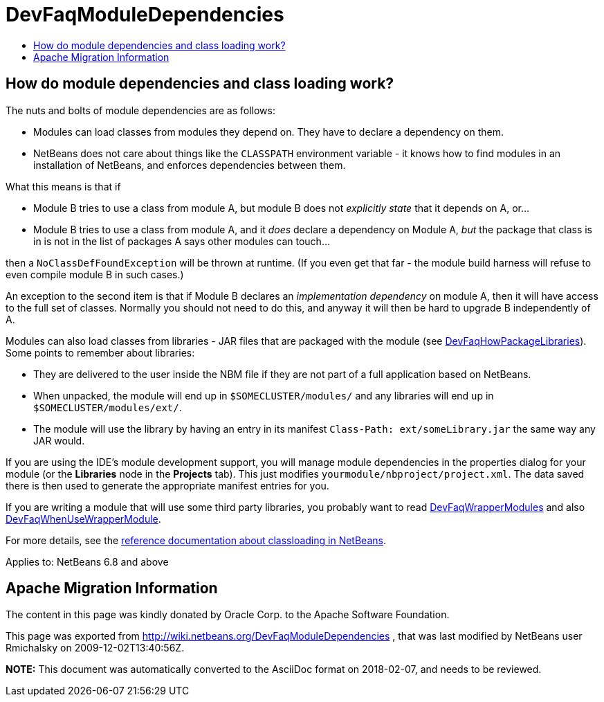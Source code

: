 // 
//     Licensed to the Apache Software Foundation (ASF) under one
//     or more contributor license agreements.  See the NOTICE file
//     distributed with this work for additional information
//     regarding copyright ownership.  The ASF licenses this file
//     to you under the Apache License, Version 2.0 (the
//     "License"); you may not use this file except in compliance
//     with the License.  You may obtain a copy of the License at
// 
//       http://www.apache.org/licenses/LICENSE-2.0
// 
//     Unless required by applicable law or agreed to in writing,
//     software distributed under the License is distributed on an
//     "AS IS" BASIS, WITHOUT WARRANTIES OR CONDITIONS OF ANY
//     KIND, either express or implied.  See the License for the
//     specific language governing permissions and limitations
//     under the License.
//

= DevFaqModuleDependencies
:jbake-type: wiki
:jbake-tags: wiki, devfaq, needsreview
:markup-in-source: verbatim,quotes,macros
:jbake-status: published
:keywords: Apache NetBeans wiki DevFaqModuleDependencies
:description: Apache NetBeans wiki DevFaqModuleDependencies
:toc: left
:toc-title:
:syntax: true

== How do module dependencies and class loading work?

The nuts and bolts of module dependencies are as follows:

* Modules can load classes from modules they depend on.   They have to declare a dependency on them.
* NetBeans does not care about things like the `CLASSPATH` environment variable - it knows how to find modules in an installation of NetBeans, and enforces dependencies between them.

What this means is that if

* Module B tries to use a class from module A, but module B does not _explicitly state_ that it depends on A, or...
* Module B tries to use a class from module A, and it _does_ declare a dependency on Module A, _but_ the package that class is in is not in the list of packages A says other modules can touch...

then a `NoClassDefFoundException` will be thrown at runtime.
(If you even get that far - the module build harness will refuse to even compile module B in such cases.)

An exception to the second item is that if Module B declares an _implementation dependency_ on module A, then it will have access to the full set of classes.
Normally you should not need to do this,
and anyway it will then be hard to upgrade B independently of A.

Modules can also load classes from libraries - JAR files that are packaged with the module (see link:DevFaqHowPackageLibraries.asciidoc[DevFaqHowPackageLibraries]).
Some points to remember about libraries:

* They are delivered to the user inside the NBM file if they are not part of a full application based on NetBeans.
* When unpacked, the module will end up in `$SOMECLUSTER/modules/` and any libraries will end up in `$SOMECLUSTER/modules/ext/`.
* The module will use the library by having an entry in its manifest `Class-Path: ext/someLibrary.jar` the same way any JAR would.

If you are using the IDE's module development support,
you will manage module dependencies in the properties dialog for your module
(or the *Libraries* node in the *Projects* tab).
This just modifies `yourmodule/nbproject/project.xml`.
The data saved there is then used to generate the appropriate manifest entries for you.

If you are writing a module that will use some third party libraries,
you probably want to read link:DevFaqWrapperModules.asciidoc[DevFaqWrapperModules] and also link:DevFaqWhenUseWrapperModule.asciidoc[DevFaqWhenUseWrapperModule].

For more details, see the link:http://bits.netbeans.org/dev/javadoc/org-openide-modules/org/openide/modules/doc-files/classpath.html[reference documentation about classloading in NetBeans].



Applies to: NetBeans 6.8 and above

== Apache Migration Information

The content in this page was kindly donated by Oracle Corp. to the
Apache Software Foundation.

This page was exported from link:http://wiki.netbeans.org/DevFaqModuleDependencies[http://wiki.netbeans.org/DevFaqModuleDependencies] , 
that was last modified by NetBeans user Rmichalsky 
on 2009-12-02T13:40:56Z.


*NOTE:* This document was automatically converted to the AsciiDoc format on 2018-02-07, and needs to be reviewed.
